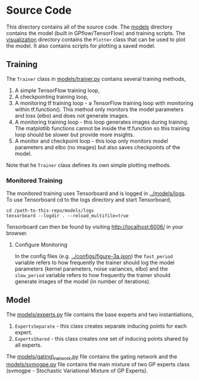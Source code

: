 * Source Code
This directory contains all of the source code.
The [[./models][models]] directory contains the model (built in GPflow/TensorFlow) and training scripts.
The [[./visualization][visualization]] directory contains the =Plotter= class that can be used to plot
the model. It also contains scripts for plotting a saved model.

** Training
The =Trainer= class in [[./models/trainer.py][models/trainer.py]] contains several training methods,
1. A simple TensorFlow training loop,
2. A checkpointing training loop,
3. A monitoring tf training loop - a TensorFlow training loop with monitoring within tf.function().
   This method only monitors the model parameters and loss (elbo) and does not generate images.
4. A monitoring training loop - this loop generates images during training. The matplotlib functions
   cannot be inside the tf.function so this training loop should be slower but provide more insights.
5. A monitor and checkpoint loop - this loop only monitors model parameters and elbo (no images)
   but also saves checkpoints of the model.

Note that he =Trainer= class defines its own simple plotting methods.

*** Monitored Training
The monitored training uses Tensorboard and is logged in [[../models/logs][../models/logs]].
To use Tensorboard cd to the logs directory and start Tensorboard,
#+BEGIN_SRC
cd /path-to-this-repo/models/logs
tensorboard --logdir . --reload_multifile=true
#+END_SRC
Tensorboard can then be found by visiting [[http://localhost:6006/]] in your browser.

**** Configure Monitoring
In the config files (e.g. [[../configs/figure-3a.json][../configs/figure-3a.json]]) the =fast_period= variable
refers to how frequently the trainer should log the model parameters
(kernel parameters, noise variances, elbo) and the =slow_period= variable
refers to how frequently the trainer should generate images of the model (in number of iterations).

** Model
The [[./models/experts.py][models/experts.py]] file contains the base experts and two instantiations,
1. =ExpertsSeparate= - this class creates separate inducing points for each expert.
2. =ExpertsShared= - this class creates one set of inducing points shared by all experts.
The [[./models/gating_network.py][models/gating\_network.py]] file contains the gating network and the [[./models/svmogpe.py][models/svmogpe.py]] file
contains the main mixture of two GP experts class (svmogpe - Stochastic Variational Mixture of GP Experts).

